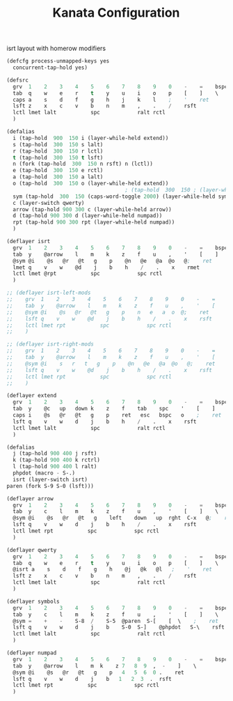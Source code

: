 #+TITLE: Kanata Configuration
#+PROPERTY: header-args :tangle config.kbd :comments both
#+OPTIONS: toc:2 num:nil

isrt layout with homerow modifiers
#+begin_src lisp
  (defcfg process-unmapped-keys yes
    concurrent-tap-hold yes)

  (defsrc
  	grv  1    2    3    4    5    6    7    8    9    0    -    =    bspc
  	tab  q    w    e    r    t    y    u    i    o    p    [    ]    \
  	caps a    s    d    f    g    h    j    k    l    ;    '    ret
  	lsft z    x    c    v    b    n    m    ,    .    /    rsft
  	lctl lmet lalt           spc            ralt rctl
  	)

  (defalias
  	i (tap-hold  900  150 i (layer-while-held extend))  
    s (tap-hold  300  150 s lalt)
    r (tap-hold  300  150 r lctl)
    t (tap-hold  300  150 t lsft)
    n (fork (tap-hold  300  150 n rsft) n (lctl))
    e (tap-hold  300  150 e rctl)
    a (tap-hold  300  150 a lalt)
    o (tap-hold  300  150 o (layer-while-held extend))
  										; (tap-hold  300  150 ; (layer-while-held symbols))
    sym (tap-hold  300  150 (caps-word-toggle 2000) (layer-while-held symbols))
    c (layer-switch qwerty)
    arrow (tap-hold 900 300 c (layer-while-held arrow))
    d (tap-hold 900 300 d (layer-while-held numpad))
    rpt (tap-hold 900 300 rpt (layer-while-held numpad))
    )

  (deflayer isrt
  	grv  1    2    3    4    5    6    7    8    9    0    -    =    bspc
  	tab  y    @arrow    l    m    k    z    f    u    ,    '    [    ]    \
  	@sym @i    @s   @r   @t   g    p    @n   @e   @a  @o   @;    ret
  	lmet q    v    w    @d    j    b    h    /    .    x    rmet
  	lctl lmet @rpt           spc            spc rctl
  	)

  ;; (deflayer isrt-left-mods
  ;; 	grv  1    2    3    4    5    6    7    8    9    0    -    =    bspc
  ;; 	tab  y    @arrow    l    m    k    z    f    u    ,    '    [    ]    \
  ;; 	@sym @i    @s   @r   @t   g    p    n   e   a  o  @;    ret
  ;; 	lsft q    v    w    @d    j    b    h    /    .    x    rsft
  ;; 	lctl lmet rpt           spc            spc rctl
  ;; 	)

  ;; (deflayer isrt-right-mods
  ;; 	grv  1    2    3    4    5    6    7    8    9    0    -    =    bspc
  ;; 	tab  y    @arrow    l    m    k    z    f    u    ,    '    [    ]    \
  ;; 	@sym @i    s   r   t   g    p    @n   @e   @a  @o   @;    ret
  ;; 	lsft q    v    w    @d    j    b    h    /    .    x    rsft
  ;; 	lctl lmet rpt           spc            spc rctl
  ;; 	)

  (deflayer extend
  	grv  1    2    3    4    5    6    7    8    9    0    -    =    bspc
  	tab  y    @c   up   down k    z    f    tab    spc    '    [    ]    \
  	caps i    @s   @r   @t   g    p    ret   esc   bspc   o    ;    ret
  	lsft q    v    w    d    j    b    h    /    .    x    rsft
  	lctl lmet lalt           spc            ralt rctl
  	)

  (defalias
  	j (tap-hold 900 400 j rsft)
    k (tap-hold 900 400 k rctrl)
    l (tap-hold 900 400 l ralt)
    phpdot (macro - S-.)
    isrt (layer-switch isrt)
  paren (fork S-9 S-0 (lsft)))

  (deflayer arrow
  	grv  1    2    3    4    5    6    7    8    9    0    -    =    bspc
  	tab  y    c    l    m    k    z    f    u    ,    '    [    ]    \
  	@sym @i    @s   @r   @t   g    left    down   up  rght  C-x   @;    ret
  	lsft q    v    w    d    j    b    h    /    .    x    rsft
  	lctl lmet rpt           spc            spc rctl
  	)

  (deflayer qwerty
  	grv  1    2    3    4    5    6    7    8    9    0    -    =    bspc
  	tab  q    w    e    r    t    y    u    i    o    p    [    ]    \
  	@isrt a    s    d    f    g    h    @j   @k   @l   ;    '    ret
  	lsft z    x    c    v    b    n    m    ,    .    /    rsft
  	lctl lmet lalt           spc            ralt rctl
  	)

  (deflayer symbols
  	grv  1    2    3    4    5    6    7    8    9    0    -    =    bspc
  	tab  y    c    l    m    k    z    f    u    ,    '    [    ]    \
  	@sym =    +    -    S-8  /    S-5  @paren  S-[    [  \    ;    ret
  	lsft q    v    w    d    j    b    S-0  S-]    @phpdot   S-\    rsft
  	lctl lmet lalt           spc            ralt rctl
  	)

  (deflayer numpad
  	grv  1    2    3    4    5    6    7    8    9    0    -    =    bspc
  	tab  y    @arrow    l    m  k    z 7   8  9  ,  -    ]    \
  	@sym @i    @s   @r   @t   g    p   4   5  6  0 .    ret
  	lsft q    v    w    d    j    b   1   2  3  .  rsft
  	lctl lmet rpt           spc            spc rctl
  	)

#+end_src
